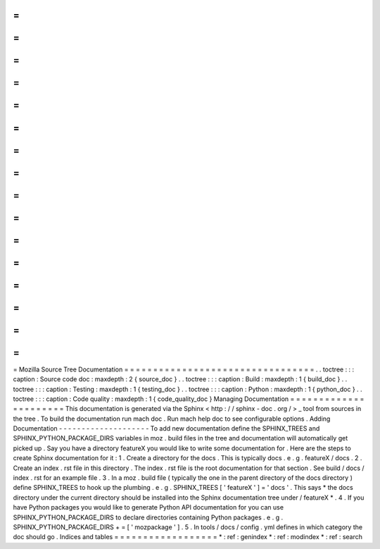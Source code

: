 =
=
=
=
=
=
=
=
=
=
=
=
=
=
=
=
=
=
=
=
=
=
=
=
=
=
=
=
=
=
=
=
=
Mozilla
Source
Tree
Documentation
=
=
=
=
=
=
=
=
=
=
=
=
=
=
=
=
=
=
=
=
=
=
=
=
=
=
=
=
=
=
=
=
=
.
.
toctree
:
:
:
caption
:
Source
code
doc
:
maxdepth
:
2
{
source_doc
}
.
.
toctree
:
:
:
caption
:
Build
:
maxdepth
:
1
{
build_doc
}
.
.
toctree
:
:
:
caption
:
Testing
:
maxdepth
:
1
{
testing_doc
}
.
.
toctree
:
:
:
caption
:
Python
:
maxdepth
:
1
{
python_doc
}
.
.
toctree
:
:
:
caption
:
Code
quality
:
maxdepth
:
1
{
code_quality_doc
}
Managing
Documentation
=
=
=
=
=
=
=
=
=
=
=
=
=
=
=
=
=
=
=
=
=
=
This
documentation
is
generated
via
the
Sphinx
<
http
:
/
/
sphinx
-
doc
.
org
/
>
_
tool
from
sources
in
the
tree
.
To
build
the
documentation
run
mach
doc
.
Run
mach
help
doc
to
see
configurable
options
.
Adding
Documentation
-
-
-
-
-
-
-
-
-
-
-
-
-
-
-
-
-
-
-
-
To
add
new
documentation
define
the
SPHINX_TREES
and
SPHINX_PYTHON_PACKAGE_DIRS
variables
in
moz
.
build
files
in
the
tree
and
documentation
will
automatically
get
picked
up
.
Say
you
have
a
directory
featureX
you
would
like
to
write
some
documentation
for
.
Here
are
the
steps
to
create
Sphinx
documentation
for
it
:
1
.
Create
a
directory
for
the
docs
.
This
is
typically
docs
.
e
.
g
.
featureX
/
docs
.
2
.
Create
an
index
.
rst
file
in
this
directory
.
The
index
.
rst
file
is
the
root
documentation
for
that
section
.
See
build
/
docs
/
index
.
rst
for
an
example
file
.
3
.
In
a
moz
.
build
file
(
typically
the
one
in
the
parent
directory
of
the
docs
directory
)
define
SPHINX_TREES
to
hook
up
the
plumbing
.
e
.
g
.
SPHINX_TREES
[
'
featureX
'
]
=
'
docs
'
.
This
says
*
the
docs
directory
under
the
current
directory
should
be
installed
into
the
Sphinx
documentation
tree
under
/
featureX
*
.
4
.
If
you
have
Python
packages
you
would
like
to
generate
Python
API
documentation
for
you
can
use
SPHINX_PYTHON_PACKAGE_DIRS
to
declare
directories
containing
Python
packages
.
e
.
g
.
SPHINX_PYTHON_PACKAGE_DIRS
+
=
[
'
mozpackage
'
]
.
5
.
In
tools
/
docs
/
config
.
yml
defines
in
which
category
the
doc
should
go
.
Indices
and
tables
=
=
=
=
=
=
=
=
=
=
=
=
=
=
=
=
=
=
*
:
ref
:
genindex
*
:
ref
:
modindex
*
:
ref
:
search
